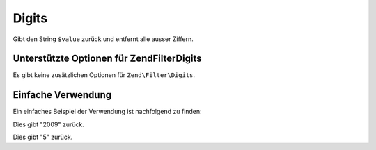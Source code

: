 .. EN-Revision: none
.. _zend.filter.set.digits:

Digits
======

Gibt den String ``$value`` zurück und entfernt alle ausser Ziffern.

.. _zend.filter.set.digits.options:

Unterstützte Optionen für Zend\Filter\Digits
--------------------------------------------

Es gibt keine zusätzlichen Optionen für ``Zend\Filter\Digits``.

.. _zend.filter.set.digits.basic:

Einfache Verwendung
-------------------

Ein einfaches Beispiel der Verwendung ist nachfolgend zu finden:

.. code-block:: php
   :linenos:

   $filter = new Zend\Filter\Digits();

   print $filter->filter('October 2009');

Dies gibt "2009" zurück.

.. code-block:: php
   :linenos:

   $filter = new Zend\Filter\Digits();

   print $filter->filter('HTML 5 für Dummies');

Dies gibt "5" zurück.


